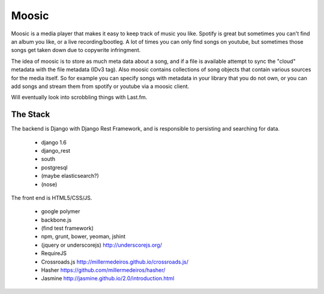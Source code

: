 Moosic
======

Moosic is a media player that makes it easy to keep track of music you like.
Spotify is great but sometimes you can't find an album you like, or a live recording/bootleg. A lot
of times you can only find songs on youtube, but sometimes those songs get taken down due to
copywrite infringment.

The idea of moosic is to store as much meta data about a song, and if a file is available attempt
to sync  the "cloud" metadata with the file metadata (IDv3 tag). Also moosic contains collections
of song objects that contain various sources for the media itself. So for example you can specify
songs with metadata in your library that you do not own, or you can add songs and stream them from
spotify or youtube via a moosic client.

Will eventually look into scrobbling things with Last.fm.

The Stack
---------

The backend is Django with Django Rest Framework, and is responsible to persisting and searching
for data.

 - django 1.6
 - django_rest
 - south
 - postgresql
 - (maybe elasticsearch?)
 - (nose)

The front end is HTML5/CSS/JS.

 - google polymer
 - backbone.js
 - (find test framework)
 - npm, grunt, bower, yeoman, jshint
 - (jquery or underscorejs) http://underscorejs.org/
 - RequireJS
 - Crossroads.js http://millermedeiros.github.io/crossroads.js/
 - Hasher https://github.com/millermedeiros/hasher/
 - Jasmine http://jasmine.github.io/2.0/introduction.html
